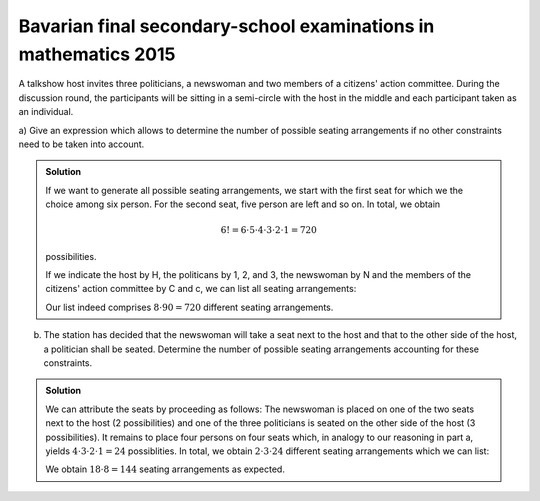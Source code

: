 Bavarian final secondary-school examinations in mathematics 2015
================================================================

A talkshow host invites three politicians, a newswoman and two members of a
citizens' action committee. During the discussion round, the participants
will be sitting in a semi-circle with the host in the middle and each 
participant taken as an individual.

a) Give an expression which allows to determine the number of possible seating
arrangements if no other constraints need to be taken into account.

.. admonition:: Solution

  If we want to generate all possible seating arrangements, we start with the
  first seat for which we the choice among six person. For the second seat,
  five person are left and so on. In total, we obtain
  
  .. math::
  
     6!=6\cdot5\cdot4\cdot3\cdot2\cdot1=720
  
  possibilities.
  
  If we indicate the host by H, the politicans by 1, 2, and 3, the newswoman
  by N and the members of the citizens' action committee by C and c, we can
  list all seating arrangements:
  
  .. sagecellserver::
  
      sage: for n, a in enumerate(Arrangements(["1", "2", "3", "N", "C", "c"], 6)):
      ...       if not n % 8:
      ...           print "%3i" % (n/8+1),
      ...       print "%sH%s" % ("".join(a[:3]), "".join(a[3:])),
      ...       if not (n+1) % 8:
      ...           print
  
  .. end of output
  
  Our list indeed comprises :math:`8\cdot90=720` different seating
  arrangements.

b) The station has decided that the newswoman will take a seat next to the
   host and that to the other side of the host, a politician shall be seated.
   Determine the number of possible seating arrangements accounting for these
   constraints.

.. admonition:: Solution

  We can attribute the seats by proceeding as follows: The newswoman is placed on
  one of the two seats next to the host (2 possibilities) and one of the three
  politicians is seated on the other side of the host (3 possibilities). It remains
  to place four persons on four seats which, in analogy to our reasoning in part a,
  yields :math:`4\cdot3\cdot2\cdot1=24` possiblities. In total, we obtain 
  :math:`2\cdot3\cdot24` different seating arrangements which we can list:
  
  .. sagecellserver::
  
      sage: persons = set(["1", "2", "3", "B", "b"])
      sage: n = 0
      ...   for jleft in (True, False):
      ...       for pmiddle in ("1", "2", "3"): 
      ...           for others in Arrangements(persons-set([pmiddle]), 4):
      ...               if jleft:
      ...                   a = "".join(others[:2])+"JM"+pmiddle+"".join(others[2:])
      ...               else:
      ...                   a = "".join(others[:2])+pmiddle+"MJ"+"".join(others[2:])
      ...               if not n % 8:
      ...                   print "%3i" % (n/8+1),
      ...               print a,
      ...               if not (n+1) % 8:
      ...                   print
      ...               n = n+1
  
  We obtain :math:`18\cdot8=144` seating arrangements as expected.
